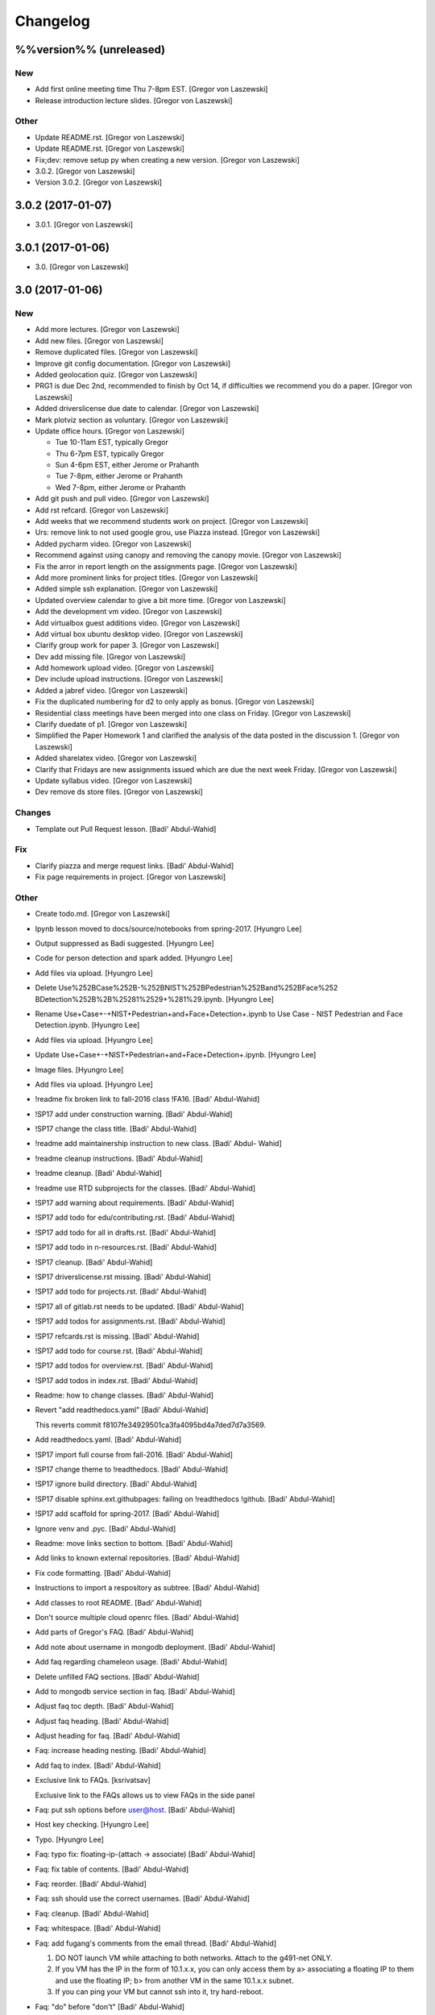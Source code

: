 Changelog
=========

%%version%% (unreleased)
------------------------

New
~~~

- Add first online meeting time Thu 7-8pm EST. [Gregor von Laszewski]

- Release introduction lecture slides. [Gregor von Laszewski]

Other
~~~~~

- Update README.rst. [Gregor von Laszewski]

- Update README.rst. [Gregor von Laszewski]

- Fix;dev: remove setup py when creating a new version. [Gregor von
  Laszewski]

- 3.0.2. [Gregor von Laszewski]

- Version 3.0.2. [Gregor von Laszewski]

3.0.2 (2017-01-07)
------------------

- 3.0.1. [Gregor von Laszewski]

3.0.1 (2017-01-06)
------------------

- 3.0. [Gregor von Laszewski]

3.0 (2017-01-06)
----------------

New
~~~

- Add more lectures. [Gregor von Laszewski]

- Add new files. [Gregor von Laszewski]

- Remove duplicated files. [Gregor von Laszewski]

- Improve git config documentation. [Gregor von Laszewski]

- Added geolocation quiz. [Gregor von Laszewski]

- PRG1 is due Dec 2nd, recommended to finish by Oct 14, if difficulties
  we recommend you do a paper. [Gregor von Laszewski]

- Added driverslicense due date to calendar. [Gregor von Laszewski]

- Mark plotviz section as voluntary. [Gregor von Laszewski]

- Update office hours. [Gregor von Laszewski]

  * Tue 10-11am EST, typically Gregor
  * Thu 6-7pm EST, typically Gregor
  * Sun 4-6pm EST, either Jerome or Prahanth
  * Tue 7-8pm, either Jerome or Prahanth
  * Wed 7-8pm, either Jerome or Prahanth

- Add git push and pull video. [Gregor von Laszewski]

- Add rst refcard. [Gregor von Laszewski]

- Add weeks that we recommend students work on project. [Gregor von
  Laszewski]

- Urs: remove link to not used google grou, use Piazza instead. [Gregor
  von Laszewski]

- Added pycharm video. [Gregor von Laszewski]

- Recommend against using canopy and removing the canopy movie. [Gregor
  von Laszewski]

- Fix the arror in report length on the assignments page. [Gregor von
  Laszewski]

- Add more prominent links for project titles. [Gregor von Laszewski]

- Added simple ssh explanation. [Gregor von Laszewski]

- Updated overview calendar to give a bit more time. [Gregor von
  Laszewski]

- Add the development vm video. [Gregor von Laszewski]

- Add virtualbox guest additions video. [Gregor von Laszewski]

- Add virtual box ubuntu desktop video. [Gregor von Laszewski]

- Clarify group work for paper 3. [Gregor von Laszewski]

- Dev add missing file. [Gregor von Laszewski]

- Add homework upload video. [Gregor von Laszewski]

- Dev include upload instructions. [Gregor von Laszewski]

- Added a jabref video. [Gregor von Laszewski]

- Fix the duplicated numbering for d2 to only apply as bonus. [Gregor
  von Laszewski]

- Residential class meetings have been merged into one class on Friday.
  [Gregor von Laszewski]

- Clarify duedate of p1. [Gregor von Laszewski]

- Simplified the Paper Homework 1 and clarified the analysis of the data
  posted in the discussion 1. [Gregor von Laszewski]

- Added sharelatex video. [Gregor von Laszewski]

- Clarify that Fridays are new assignments issued which are due the next
  week Friday. [Gregor von Laszewski]

- Update syllabus video. [Gregor von Laszewski]

- Dev remove ds store files. [Gregor von Laszewski]

Changes
~~~~~~~

- Template out Pull Request lesson. [Badi' Abdul-Wahid]

Fix
~~~

- Clarify piazza and merge request links. [Badi' Abdul-Wahid]

- Fix page requirements in project. [Gregor von Laszewski]

Other
~~~~~

- Create todo.md. [Gregor von Laszewski]

- Ipynb lesson moved to docs/source/notebooks from spring-2017. [Hyungro
  Lee]

- Output suppressed as Badi suggested. [Hyungro Lee]


- Code for person detection and spark added. [Hyungro Lee]

- Add files via upload. [Hyungro Lee]

- Delete Use%252BCase%252B-%252BNIST%252BPedestrian%252Band%252BFace%252
  BDetection%252B%2B%25281%2529+%281%29.ipynb. [Hyungro Lee]

- Rename Use+Case+-+NIST+Pedestrian+and+Face+Detection+.ipynb to Use
  Case - NIST Pedestrian and Face Detection.ipynb. [Hyungro Lee]

- Add files via upload. [Hyungro Lee]

- Update Use+Case+-+NIST+Pedestrian+and+Face+Detection+.ipynb. [Hyungro
  Lee]

- Image files. [Hyungro Lee]

- Add files via upload. [Hyungro Lee]

- !readme fix broken link to fall-2016 class !FA16. [Badi' Abdul-Wahid]

- !SP17 add under construction warning. [Badi' Abdul-Wahid]

- !SP17 change the class title. [Badi' Abdul-Wahid]

- !readme add maintainership instruction to new class. [Badi' Abdul-
  Wahid]

- !readme cleanup instructions. [Badi' Abdul-Wahid]

- !readme cleanup. [Badi' Abdul-Wahid]

- !readme use RTD subprojects for the classes. [Badi' Abdul-Wahid]

- !SP17 add warning about requirements. [Badi' Abdul-Wahid]

- !SP17 add todo for edu/contributing.rst. [Badi' Abdul-Wahid]

- !SP17 add todo for all in drafts.rst. [Badi' Abdul-Wahid]

- !SP17 add todo in n-resources.rst. [Badi' Abdul-Wahid]

- !SP17 cleanup. [Badi' Abdul-Wahid]

- !SP17 driverslicense.rst missing. [Badi' Abdul-Wahid]

- !SP17 add todo for projects.rst. [Badi' Abdul-Wahid]

- !SP17 all of gitlab.rst needs to be updated. [Badi' Abdul-Wahid]

- !SP17 add todos for assignments.rst. [Badi' Abdul-Wahid]

- !SP17 refcards.rst is missing. [Badi' Abdul-Wahid]

- !SP17 add todo for course.rst. [Badi' Abdul-Wahid]

- !SP17 add todos for overview.rst. [Badi' Abdul-Wahid]

- !SP17 add todos in index.rst. [Badi' Abdul-Wahid]

- Readme: how to change classes. [Badi' Abdul-Wahid]

- Revert "add readthedocs.yaml" [Badi' Abdul-Wahid]

  This reverts commit f8107fe34929501ca3fa4095bd4a7ded7d7a3569.

- Add readthedocs.yaml. [Badi' Abdul-Wahid]

- !SP17 import full course from fall-2016. [Badi' Abdul-Wahid]

- !SP17 change theme to !readthedocs. [Badi' Abdul-Wahid]

- !SP17 ignore build directory. [Badi' Abdul-Wahid]

- !SP17 disable sphinx.ext.githubpages: failing on !readthedocs !github.
  [Badi' Abdul-Wahid]

- !SP17 add scaffold for spring-2017. [Badi' Abdul-Wahid]

- Ignore venv and .pyc. [Badi' Abdul-Wahid]

- Readme: move links section to bottom. [Badi' Abdul-Wahid]

- Add links to known external repositories. [Badi' Abdul-Wahid]

- Fix code formatting. [Badi' Abdul-Wahid]

- Instructions to import a respository as subtree. [Badi' Abdul-Wahid]

- Add classes to root README. [Badi' Abdul-Wahid]

- Don't source multiple cloud openrc files. [Badi' Abdul-Wahid]

- Add parts of Gregor's FAQ. [Badi' Abdul-Wahid]

- Add note about username in mongodb deployment. [Badi' Abdul-Wahid]

- Add faq regarding chameleon usage. [Badi' Abdul-Wahid]

- Delete unfilled FAQ sections. [Badi' Abdul-Wahid]

- Add to mongodb service section in faq. [Badi' Abdul-Wahid]

- Adjust faq toc depth. [Badi' Abdul-Wahid]

- Adjust faq heading. [Badi' Abdul-Wahid]

- Adjust heading for faq. [Badi' Abdul-Wahid]

- Faq: increase heading nesting. [Badi' Abdul-Wahid]

- Add faq to index. [Badi' Abdul-Wahid]

- Exclusive link to FAQs. [ksrivatsav]

  Exclusive link to the FAQs allows us to view FAQs in the side panel

- Faq: put ssh options before user@host. [Badi' Abdul-Wahid]

- Host key checking. [Hyungro Lee]

- Typo. [Hyungro Lee]

- Faq: typo fix: floating-ip-(attach -> associate) [Badi' Abdul-Wahid]

- Faq: fix table of contents. [Badi' Abdul-Wahid]

- Faq: reorder. [Badi' Abdul-Wahid]

- Faq: ssh should use the correct usernames. [Badi' Abdul-Wahid]

- Faq: cleanup. [Badi' Abdul-Wahid]

- Faq: whitespace. [Badi' Abdul-Wahid]

- Faq: add fugang's comments from the email thread. [Badi' Abdul-Wahid]

  1. DO NOT launch VM while attaching to both networks. Attach to the g491-net ONLY.
  2. If you VM has the IP in the form of 10.1.x.x, you can only access them by
     a> associating a floating IP to them and use the floating IP;
     b> from another VM in the same 10.1.x.x subnet.
  3. If you can ping your VM but cannot ssh into it, try hard-reboot.

- Faq: "do" before "don't" [Badi' Abdul-Wahid]

- Faq: fill out out to submit questions. [Badi' Abdul-Wahid]

- Faq: fix adornments on question stubs. [Badi' Abdul-Wahid]

- Faq: add a couple question stubs. [Badi' Abdul-Wahid]

- Faq: add link to mongodb service file in hw repo. [Badi' Abdul-Wahid]

- Ignore build directory. [Badi' Abdul-Wahid]

- Add frozen requirements file. [Badi' Abdul-Wahid]

- Add general pip requirements file. [Badi' Abdul-Wahid]

- Faq: fix vm name. [Badi' Abdul-Wahid]

- Faq: tighten spacing. [Badi' Abdul-Wahid]

- Faq: remove vm accessibility as superceded by ssh. [Badi' Abdul-Wahid]

- Faq: fill out ssh into vm question. [Badi' Abdul-Wahid]

- Faq: fill out authorized_keys question. [Badi' Abdul-Wahid]

- Faq: fill mongodb question. [Badi' Abdul-Wahid]

- Add toc. [Badi' Abdul-Wahid]

- Change faqs into headings so they can be linked. [Badi' Abdul-Wahid]

- Add heading for mongodb deployment failure. [Badi' Abdul-Wahid]

- Add .authorized_key modification heading. [Badi' Abdul-Wahid]

- Hide faq until ready. [Badi' Abdul-Wahid]

- Include faq. [Badi' Abdul-Wahid]

- Add faq template. [Badi' Abdul-Wahid]

- Mongodb value set. [Hyungro Lee]

- Update hw5.rst. [Hyungro Lee]

- Update iugit.rst. [Hyungro Lee]

- Update iugit.rst. [Hyungro Lee]

- Https for iu git. [Hyungro Lee]

- Update hw5.rst. [Hyungro Lee]

- Update projects.rst. [Hyungro Lee]

- Locate a service file. [Hyungro Lee]

- Updates on the wrong filename in hw5. [Hyungro Lee]

- Nist fingerprint example. [Hyungro Lee]

- Minor. [Hyungro Lee]

- Minor. [Hyungro Lee]

- Index includes hw5. [Hyungro Lee]

- Hw4 is proposal, hw5 is accurate. [Hyungro Lee]

- Writing ansible on windows. [Hyungro Lee]

- Ansible best practices. [Hyungro Lee]

- Ansible best practices. [Hyungro Lee]

- Minor. [Hyungro Lee]

- Minor. [Hyungro Lee]

- Minor. [Hyungro Lee]

- Updates on pulling. [Hyungro Lee]

- Grading guidelines hw4. [Hyungro Lee]

- Images zk. [Hyungro Lee]

- Images for yarn lesson. [Hyungro Lee]

- Yarn & zk. [Hyungro Lee]

- Challenge. [Hyungro Lee]

- Hw4.rst. [Hyungro Lee]

- Ansible_roles. [Hyungro Lee]

- Double quote. [Hyungro Lee]

- Update projects.rst. [Hyungro Lee]

- Update ansible-roles.rst. [Hyungro Lee]

- Update ansible-roles.rst. [Hyungro Lee]

- Update projects.rst. [Hyungro Lee]

- Adds ansible role instructions. [Badi' Abdul-Wahid]

- Cm removed. [Hyungro Lee]

- Cm removed. [Hyungro Lee]

- Updated. [Hyungro Lee]

- Mongodb cluster. [Hyungro Lee]

- Word count. [Hyungro Lee]

- Hadoop cluster. [Hyungro Lee]

- Rename repo. [Hyungro Lee]

- Badi's comment. [Hyungro Lee]

- Update. [Hyungro Lee]

- Hbase in news section. [Hyungro Lee]

- Hbase supported. [Hyungro Lee]

- Heading. [Hyungro Lee]

- Updates on list of possible projects. [Hyungro Lee]

- Useful links for projects. [Hyungro Lee]

- Software layers. [Hyungro Lee]

- Updates based on the discussion session. [Hyungro Lee]

- Minor. [Hyungro Lee]

- Project layers. [Hyungro Lee]

- Minor. [Hyungro Lee]

- Name change big-data-stack. [Hyungro Lee]

- Resource support 12 m1.medium = 480gb local disk. [Hyungro Lee]

- Minor. [Hyungro Lee]

- Minor. [Hyungro Lee]

- Minor. [Hyungro Lee]

- Minor. [Hyungro Lee]

- Some bench and others added. [Hyungro Lee]

- List of projects from last year. [Hyungro Lee]

- Minor. [Hyungro Lee]

- 2016 list. [Hyungro Lee]

- Minor. [Hyungro Lee]

- Minor. [Hyungro Lee]

- List of project fall 2015. [Hyungro Lee]

- Minor. [Hyungro Lee]

- Minor. [Hyungro Lee]

- Minor. [Hyungro Lee]

- 2015 sp list of tech. [Hyungro Lee]

- Fix csv. [Hyungro Lee]

- Minor. [Hyungro Lee]

- Minor. [Hyungro Lee]

- Minor. [Hyungro Lee]

- Minor. [Hyungro Lee]

- Ansible-hadoop-stacks. [Hyungro Lee]

- Minor. [Hyungro Lee]

- Renaming. [Hyungro Lee]

- Ansible-hadoop-stacks. [Hyungro Lee]

- List of project 2015 spring. [Hyungro Lee]

- List of tech 2015sp. [Hyungro Lee]

- List of dataset 2015sp. [Hyungro Lee]

- Hpc-abds added. [Hyungro Lee]

- List of tech 2015 fal. [Hyungro Lee]

- Updated list of projects 2015 fall. [Hyungro Lee]

- Updated list 2015 fall. [Hyungro Lee]

- List of datasets 2015 fall. [Hyungro Lee]

- List of dataset 2015fa. [Hyungro Lee]

- In progress list of 2015. [Hyungro Lee]

- Guideline. [Hyungro Lee]

- Csv-table test. [Hyungro Lee]

- Rewriting. [Hyungro Lee]

- More description in projects. [Hyungro Lee]

- Project guidelines. [Hyungro Lee]

- Minor updates on image names. [Hyungro Lee]

- Saltstack. [Hyungro Lee]

- Fix instruction. [Hyungro Lee]

- Juju. [Hyungro Lee]

- Openstack heat. [Hyungro Lee]

- Minor. [Hyungro Lee]

- Chef. [Hyungro Lee]

- Puppet. [Hyungro Lee]

- Saltstack. [Hyungro Lee]

- Ansible lessons. [Hyungro Lee]

- Update hw3.rst. [Hyungro Lee]

- Warning for where test program runs. [Hyungro Lee]

- Update hw3.rst. [Hyungro Lee]

- Update hw3.rst. [Hyungro Lee]

- Update iugit.rst. [Hyungro Lee]

- Update hw3.rst. [Hyungro Lee]

- Fix BDOSSP address. [Hyungro Lee]

- Minor. [Hyungro Lee]

- Minor. [Hyungro Lee]

- Github registration - first task. [Hyungro Lee]

- Update about iu github. [Hyungro Lee]

- Description setup.sh and virtualenv. [Hyungro Lee]

- Hw3. [Hyungro Lee]

- Python lesson. [Hyungro Lee]

- Working on hw3. [Hyungro Lee]

- Git for assign. [Hyungro Lee]

- Git for projects. [Hyungro Lee]

- Aws, azure. [Hyungro Lee]

- No next page in horizon page. [Hyungro Lee]

- Minor. [Hyungro Lee]

- Minor. [Hyungro Lee]

- Horizon. [Hyungro Lee]

- Updated openstack with kilo version. [Hyungro Lee]

- Openstack lessons in week 3. [Hyungro Lee]

- Introduction to cloud computing. [Hyungro Lee]

- Hw3 is in progress. [Hyungro Lee]

- Update quickstart_openstack.rst. [Hyungro Lee]

- Additional lesson in week 3 for openstack first time user on
  futuresystems. [Hyungro Lee]

- Update hw2.rst. [Hyungro Lee]

- Update hw2.rst. [Hyungro Lee]

- Update hw2.rst. [Hyungro Lee]

- Update hw2.rst. [Hyungro Lee]

- Github username. [Hyungro Lee]

- Minor. [Hyungro Lee]

- Minor. [Hyungro Lee]

- Minor. [Hyungro Lee]

- Minor. [Hyungro Lee]

- Minor. [Hyungro Lee]

- Minor. [Hyungro Lee]

- Minorush. [Hyungro Lee]

- Minor. [Hyungro Lee]

- Minor. [Hyungro Lee]

- Hw2. [Hyungro Lee]

- Minor. [Hyungro Lee]

- Minor. [Hyungro Lee]

- Hw2 and fix others. [Hyungro Lee]

- Add missing images. [Hyungro Lee]

- Hide missing lessons. [Hyungro Lee]

- Linux lessons. [Hyungro Lee]

- Cheat sheet. [Hyungro Lee]

- Minor. [Hyungro Lee]

- Images. [Hyungro Lee]

- Linux basics. [Hyungro Lee]

- Minor update on account lesson. [Hyungro Lee]

- Futuresystems use. [Hyungro Lee]

- Minor update on account lesson. [Hyungro Lee]

- Minor update on account lesson. [Hyungro Lee]

- Add missing lessons. [Hyungro Lee]

- Links fixed. [Hyungro Lee]

- Ssh updated. [Hyungro Lee]

- Ssh. [Hyungro Lee]

- Removing shell access from list. [Hyungro Lee]

- Advancedssh. [Hyungro Lee]

- Advancedssh. [Hyungro Lee]

- Minor. [Hyungro Lee]

- Termination of aws instance. [Hyungro Lee]

- Minor. [Hyungro Lee]

- Links fixed. [Hyungro Lee]

- Rtd css. [Hyungro Lee]

- Rtd css. [Hyungro Lee]

- Rtd css. [Hyungro Lee]

- Rtd css. [Hyungro Lee]

- Updated. [Hyungro Lee]

- Fix weekly planush. [Hyungro Lee]

- Fix weekly plan. [Hyungro Lee]

- Fix weekly plan. [Hyungro Lee]

- Restore to default rtd theme. [Hyungro Lee]

- Test. [Hyungro Lee]

- Rtd theme. [Hyungro Lee]

- Rtd theme. [Hyungro Lee]

- Rtd theme. [Hyungro Lee]

- Rtd theme. [Hyungro Lee]

- Rtd theme. [Hyungro Lee]

- Rtd theme. [Hyungro Lee]

- Rtd theme. [Hyungro Lee]

- Testing css. [Hyungro Lee]

- Testing css. [Hyungro Lee]

- Fix width issue. [Hyungro Lee]

- Css template for 100% width in web pages. [Hyungro Lee]

- Weekly plan. [Hyungro Lee]

- Index is in progress. [Hyungro Lee]

- Initial commit. [cglmoocs]

- Fixing Broken Links. [Prashanth]

- Fixing broken file links. [Prashanth]

- Changing Broken File links. [Prashanth]

- Ne:usr: add python learning to the calendar, which already has been
  announced. [Gregor von Laszewski]


- Migrating nist to project page. [Hyungro Lee]

- Initial commit for nist project. [Hyungro Lee]

- Slides to heath informatics. [Jerome Mitchell]

- Instructions to gitlab.rst. [Jerome Mitchell]

- Instructions to gitlab.rst. [Jerome Mitchell]

- Instructions to gitlab.rst. [Jerome Mitchell]

- Instructions to gitlab.rst. [Jerome Mitchell]

- Instructions to gitlab.rst. [Jerome Mitchell]

- Instructions to gitlab.rst. [Jerome Mitchell]

- Instructions to gitlab.rst. [Jerome Mitchell]

- Classes added to python_intro. [Jerome Mitchell]

- Discussion-list update. [Jerome Mitchell]

- Fixing links. [Prashanth]

- Fixing Links and updating contents. [Prashanth]

- Python clean-up. [Jerome Mitchell]

- Python clean-up. [Jerome Mitchell]

- Python clean-up. [Jerome Mitchell]

- Python clean-up. [Jerome Mitchell]

- Python clean-up. [Jerome Mitchell]

- Python clean-up. [Jerome Mitchell]

- Python clean-up. [Jerome Mitchell]

- Fixing Broken Links and Indentations. [Prashanth]

- Updating Duplicate content. [Prashanth]

- Adding .py files. [Jerome Mitchell]

- Adding .py files. [Jerome Mitchell]

- Adding .py files. [Jerome Mitchell]

- Adding .py files. [Jerome Mitchell]

- Adding files to courses. [Jerome Mitchell]

- Adding files to courses. [Jerome Mitchell]

- Adding files to courses. [Jerome Mitchell]

- Adding files to courses. [Jerome Mitchell]

- Adding files to courses. [Jerome Mitchell]

- Adding files to courses. [Jerome Mitchell]

- Adding files to courses. [Jerome Mitchell]

- Removing duplicate content from Section-3,4. [Prashanth]

- Removing duplicate content from Section-2. [Prashanth]

- Adding files to courses. [Jerome Mitchell]

- Adding files to courses. [Jerome Mitchell]

- Adding files to courses. [Jerome Mitchell]

- Adding files to courses. [Jerome Mitchell]

- Adding files to courses. [Jerome Mitchell]

- Python files. [Jerome Mitchell]

- Python files. [Jerome Mitchell]

- Python files. [Jerome Mitchell]

- Python files. [Jerome Mitchell]

- Python files. [Jerome Mitchell]

- Changing project.rst tables. [Prashanth]

- Adding Project.rst. [Prashanth]

- Adding New Content. [Prashanth]

- Intro to programming. [Jerome Mitchell]

- Intro to programming. [Jerome Mitchell]

- Adding Sections for Cloudmesh Client. [Prashanth]

- Adding Sections for Cloudmesh Client. [Prashanth]

- Intro to programming. [Jerome Mitchell]

- Intro to programming. [Jerome Mitchell]

- Intro to programming. [Jerome Mitchell]

- Intro to programming. [Jerome Mitchell]

- Intro to programming. [Jerome Mitchell]

- Intro to programming. [Jerome Mitchell]

- Intro to programming. [Jerome Mitchell]

- Intro to programming. [Jerome Mitchell]

- Intro to programming. [Jerome Mitchell]

- Intro to programming. [Jerome Mitchell]

- Intro to programming. [Jerome Mitchell]

- Intro to programming. [Jerome Mitchell]

- Intro to programming. [Jerome Mitchell]

- Intro to programming. [Jerome Mitchell]

- Intro to programming. [Jerome Mitchell]

- Intro to programming. [Jerome Mitchell]

- Intro to programming. [Jerome Mitchell]

- Intro to programming. [Jerome Mitchell]

- Intro to programming. [Jerome Mitchell]

- Intro to programming. [Jerome Mitchell]

- Intro to programming. [Jerome Mitchell]

- Intro to programming. [Jerome Mitchell]

- Intro to programming. [Jerome Mitchell]

- Intro to programming. [Jerome Mitchell]

- Intro to programming. [Jerome Mitchell]

- Intro to programming. [Jerome Mitchell]

- Intro to programming. [Jerome Mitchell]

- Intro to programming. [Jerome Mitchell]

- Intro to programming. [Jerome Mitchell]

- Intro to programming. [Jerome Mitchell]

- Intro to programming. [Jerome Mitchell]

- Intro to python. [Jerome Mitchell]

- Intro to python. [Jerome Mitchell]

- Intro to python. [Jerome Mitchell]

- Section numbers updated, discussion for project added. [Hyungro Lee]

- Intro to python. [Jerome Mitchell]

- Chameleon. [Hyungro Lee]

- Intro to python. [Jerome Mitchell]

- Intro to python. [Jerome Mitchell]

- Intro to python. [Jerome Mitchell]

- Intro to python. [Jerome Mitchell]

- Mitchell picture. [Jerome Mitchell]

- Mitchell picture. [Jerome Mitchell]

- Mitchell picture. [Jerome Mitchell]

- Mitchell bio. [Jerome Mitchell]

- Mitchell bio. [Jerome Mitchell]

- Info course schedule info. [Jerome Mitchell]

- Info course schedule info. [Jerome Mitchell]

- Info course schedule info. [Jerome Mitchell]

- Info course schedule info. [Jerome Mitchell]

- Info course schedule info. [Jerome Mitchell]

- Info course schedule info. [Jerome Mitchell]

- Info course schedule info. [Jerome Mitchell]

- Info course schedule info. [Jerome Mitchell]

- Updating Calendar and My Bio. [Prashanth]

- Updating my Bio. [Prashanth]

- Info python installation. [Jerome Mitchell]

- Changed to local file -- course info table. [Jerome Mitchell]

- Changed to local file -- course info table. [Jerome Mitchell]

- Changed to local file -- course info table. [Jerome Mitchell]

- Changed to local file -- course info table. [Jerome Mitchell]

- Paper length guidelines. [Hyungro Lee]

- Changed to local file -- course info table. [Jerome Mitchell]

- Changed to local file -- course info table. [Jerome Mitchell]

- Changed to local file -- course info table. [Jerome Mitchell]

- Changed to local file -- course info table. [Jerome Mitchell]

- Changed to local file -- course info table. [Jerome Mitchell]

- Openstack futuresystems. [Hyungro Lee]

- Changed to local file -- course info table. [Jerome Mitchell]

- Changing My Last Name. [Prashanth]

- Changed to local file -- inital table. [Jerome Mitchell]

- Update README.rst. [Gregor von Laszewski]

- Fix link to readthedocs. [Badi' Abdul-Wahid]

- Revert "hello world" [Badi' Abdul-Wahid]

  This reverts commit 97e597d067f3db5f12e045992ae0581396a68963.

- Fix link to readthedocs. [Badi' Abdul-Wahid]

- Update readme. [Badi' Abdul-Wahid]

- Hello world. [Badi' Abdul-Wahid]

- Run sphinx-quickstart. [Badi' Abdul-Wahid]

- Ignore venv dir. [Badi' Abdul-Wahid]

- Update readme. [Badi' Abdul-Wahid]

- Add license. [Gregor von Laszewski]

- Add changelog. [Gregor von Laszewski]

- Add README. [Gregor von Laszewski]

- Add root readme. [Badi' Abdul-Wahid]


